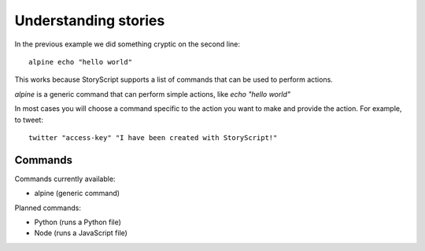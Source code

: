 Understanding stories
======================
In the previous example we did something cryptic on the second line::

    alpine echo "hello world"


This works because StoryScript supports a list of commands that can be used
to perform actions.

*alpine* is a generic command that can perform simple actions, like
*echo "hello world"*

In most cases you will choose a command specific to the action you want to make
and provide the action. For example, to tweet::

    twitter "access-key" "I have been created with StoryScript!"

Commands
########
Commands currently available:

* alpine (generic command)

Planned commands:

* Python (runs a Python file)
* Node (runs a JavaScript file)
